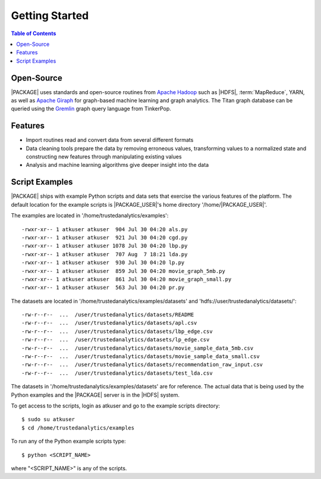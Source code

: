 .. _ds_strt:

===============
Getting Started
===============

.. contents:: Table of Contents
    :local:
    :backlinks: none

-----------
Open-Source
-----------

|PACKAGE| uses standards and open-source routines from
`Apache Hadoop <http://hadoop.apache.org/>`__ such as |HDFS|,
:term:`MapReduce`, YARN, as well as
`Apache Giraph <http://giraph.apache.org/>`__ for graph-based machine learning
and graph analytics.
The Titan graph database can be queried using the
`Gremlin <https://github.com/tinkerpop/gremlin/wiki>`__ graph query
language from TinkerPop.

--------
Features
--------

*   Import routines read and convert data from several different formats
*   Data cleaning tools prepare the data by removing erroneous values,
    transforming values to a normalized state and constructing
    new features through manipulating existing values
*   Analysis and machine learning algorithms give deeper insight into the data

---------------
Script Examples
---------------

|PACKAGE| ships with example Python scripts and data sets that exercise the
various features of the platform.
The default location for the example scripts is |PACKAGE_USER|'s home directory
'/home/|PACKAGE_USER|'.

The examples are located in '/home/trustedanalytics/examples'::

    -rwxr-xr-- 1 atkuser atkuser  904 Jul 30 04:20 als.py
    -rwxr-xr-- 1 atkuser atkuser  921 Jul 30 04:20 cgd.py
    -rwxr-xr-- 1 atkuser atkuser 1078 Jul 30 04:20 lbp.py
    -rwxr-xr-- 1 atkuser atkuser  707 Aug  7 18:21 lda.py
    -rwxr-xr-- 1 atkuser atkuser  930 Jul 30 04:20 lp.py
    -rwxr-xr-- 1 atkuser atkuser  859 Jul 30 04:20 movie_graph_5mb.py
    -rwxr-xr-- 1 atkuser atkuser  861 Jul 30 04:20 movie_graph_small.py
    -rwxr-xr-- 1 atkuser atkuser  563 Jul 30 04:20 pr.py

The datasets are located in '/home/trustedanalytics/examples/datasets' and
'hdfs://user/trustedanalytics/datasets/'::

    -rw-r--r--  ...  /user/trustedanalytics/datasets/README
    -rw-r--r--  ...  /user/trustedanalytics/datasets/apl.csv
    -rw-r--r--  ...  /user/trustedanalytics/datasets/lbp_edge.csv
    -rw-r--r--  ...  /user/trustedanalytics/datasets/lp_edge.csv
    -rw-r--r--  ...  /user/trustedanalytics/datasets/movie_sample_data_5mb.csv
    -rw-r--r--  ...  /user/trustedanalytics/datasets/movie_sample_data_small.csv
    -rw-r--r--  ...  /user/trustedanalytics/datasets/recommendation_raw_input.csv
    -rw-r--r--  ...  /user/trustedanalytics/datasets/test_lda.csv

The datasets in '/home/trustedanalytics/examples/datasets' are for reference.
The actual data that is being used by the Python examples and the |PACKAGE| server
is in the |HDFS| system.

To get access to the scripts, login as atkuser and go to the example scripts
directory::

    $ sudo su atkuser
    $ cd /home/trustedanalytics/examples

To run any of the Python example scripts type::

    $ python <SCRIPT_NAME>

where "<SCRIPT_NAME>" is any of the scripts.


